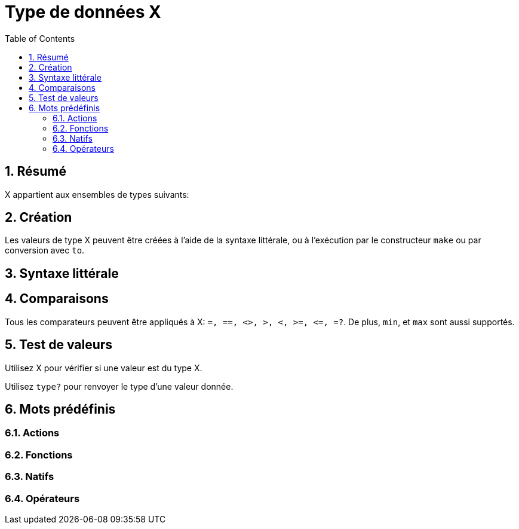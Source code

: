 = Type de données X
:toc:
:numbered:


== Résumé


X appartient aux ensembles de types suivants: 

== Création

Les valeurs de type X peuvent être créées à l'aide de la syntaxe littérale, ou à l'exécution par le constructeur `make` ou par conversion avec `to`.


== Syntaxe littérale


== Comparaisons

Tous les comparateurs peuvent être appliqués à X: `=, ==, <>, >, <, >=, &lt;=, =?`. De plus, `min`, et `max` sont aussi supportés.


== Test de valeurs

Utilisez X pour vérifier si une valeur est du type X.

```red

```

Utilisez `type?` pour renvoyer le type d'une valeur donnée.

```red

```


== Mots prédéfinis

=== Actions

=== Fonctions

=== Natifs

=== Opérateurs